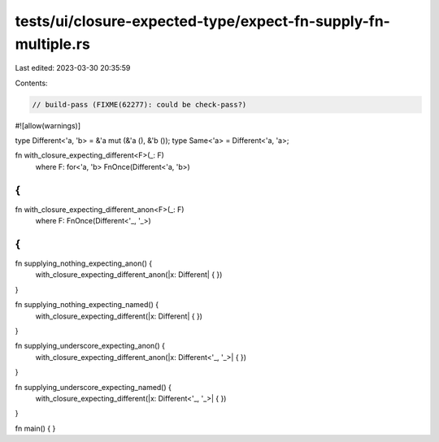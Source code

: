tests/ui/closure-expected-type/expect-fn-supply-fn-multiple.rs
==============================================================

Last edited: 2023-03-30 20:35:59

Contents:

.. code-block:: rs

    // build-pass (FIXME(62277): could be check-pass?)

#![allow(warnings)]

type Different<'a, 'b> = &'a mut (&'a (), &'b ());
type Same<'a> = Different<'a, 'a>;

fn with_closure_expecting_different<F>(_: F)
    where F: for<'a, 'b> FnOnce(Different<'a, 'b>)
{
}

fn with_closure_expecting_different_anon<F>(_: F)
    where F: FnOnce(Different<'_, '_>)
{
}

fn supplying_nothing_expecting_anon() {
    with_closure_expecting_different_anon(|x: Different| {
    })
}

fn supplying_nothing_expecting_named() {
    with_closure_expecting_different(|x: Different| {
    })
}

fn supplying_underscore_expecting_anon() {
    with_closure_expecting_different_anon(|x: Different<'_, '_>| {
    })
}

fn supplying_underscore_expecting_named() {
    with_closure_expecting_different(|x: Different<'_, '_>| {
    })
}

fn main() { }


